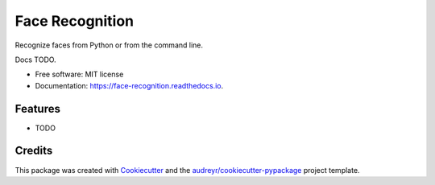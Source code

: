 ===============================
Face Recognition
===============================


Recognize faces from Python or from the command line.

Docs TODO.

* Free software: MIT license
* Documentation: https://face-recognition.readthedocs.io.


Features
--------

* TODO

Credits
---------



This package was created with Cookiecutter_ and the `audreyr/cookiecutter-pypackage`_ project template.

.. _Cookiecutter: https://github.com/audreyr/cookiecutter
.. _`audreyr/cookiecutter-pypackage`: https://github.com/audreyr/cookiecutter-pypackage

